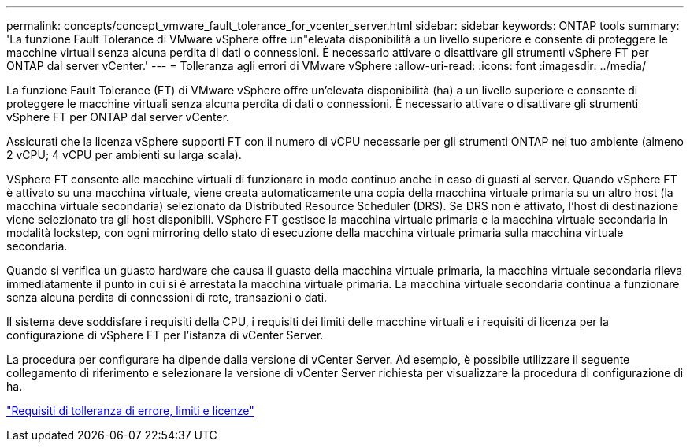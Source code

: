 ---
permalink: concepts/concept_vmware_fault_tolerance_for_vcenter_server.html 
sidebar: sidebar 
keywords: ONTAP tools 
summary: 'La funzione Fault Tolerance di VMware vSphere offre un"elevata disponibilità a un livello superiore e consente di proteggere le macchine virtuali senza alcuna perdita di dati o connessioni. È necessario attivare o disattivare gli strumenti vSphere FT per ONTAP dal server vCenter.' 
---
= Tolleranza agli errori di VMware vSphere
:allow-uri-read: 
:icons: font
:imagesdir: ../media/


[role="lead"]
La funzione Fault Tolerance (FT) di VMware vSphere offre un'elevata disponibilità (ha) a un livello superiore e consente di proteggere le macchine virtuali senza alcuna perdita di dati o connessioni. È necessario attivare o disattivare gli strumenti vSphere FT per ONTAP dal server vCenter.

Assicurati che la licenza vSphere supporti FT con il numero di vCPU necessarie per gli strumenti ONTAP nel tuo ambiente (almeno 2 vCPU; 4 vCPU per ambienti su larga scala).

VSphere FT consente alle macchine virtuali di funzionare in modo continuo anche in caso di guasti al server. Quando vSphere FT è attivato su una macchina virtuale, viene creata automaticamente una copia della macchina virtuale primaria su un altro host (la macchina virtuale secondaria) selezionato da Distributed Resource Scheduler (DRS). Se DRS non è attivato, l'host di destinazione viene selezionato tra gli host disponibili. VSphere FT gestisce la macchina virtuale primaria e la macchina virtuale secondaria in modalità lockstep, con ogni mirroring dello stato di esecuzione della macchina virtuale primaria sulla macchina virtuale secondaria.

Quando si verifica un guasto hardware che causa il guasto della macchina virtuale primaria, la macchina virtuale secondaria rileva immediatamente il punto in cui si è arrestata la macchina virtuale primaria. La macchina virtuale secondaria continua a funzionare senza alcuna perdita di connessioni di rete, transazioni o dati.

Il sistema deve soddisfare i requisiti della CPU, i requisiti dei limiti delle macchine virtuali e i requisiti di licenza per la configurazione di vSphere FT per l'istanza di vCenter Server.

La procedura per configurare ha dipende dalla versione di vCenter Server. Ad esempio, è possibile utilizzare il seguente collegamento di riferimento e selezionare la versione di vCenter Server richiesta per visualizzare la procedura di configurazione di ha.

https://techdocs.broadcom.com/us/en/vmware-cis/vsphere/vsphere/6-5/vsphere-availability.html["Requisiti di tolleranza di errore, limiti e licenze"]
